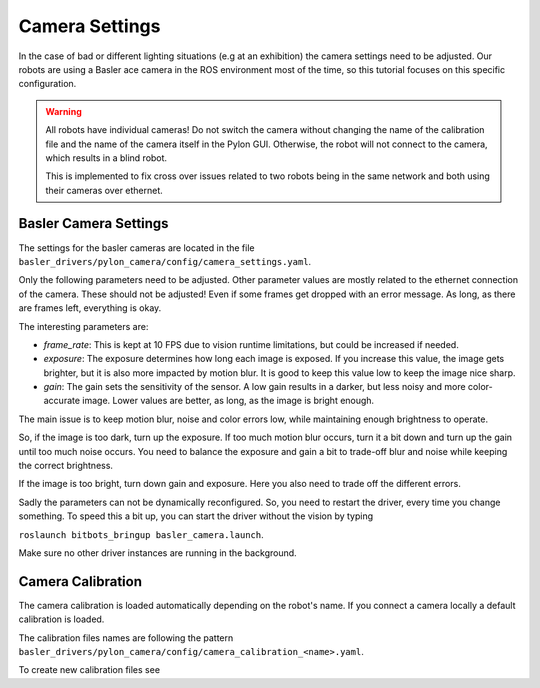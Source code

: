 ===============
Camera Settings
===============

In the case of bad or different lighting situations (e.g at an exhibition) the camera settings need to be adjusted.
Our robots are using a Basler ace camera in the ROS environment most of the time, so this tutorial focuses on this specific configuration.

.. warning::

   All robots have individual cameras!
   Do not switch the camera without changing the name of the calibration file and the name of the camera itself in the Pylon GUI.
   Otherwise, the robot will not connect to the camera, which results in a blind robot.

   This is implemented to fix cross over issues related to two robots being in the same network and both using their cameras over ethernet.

Basler Camera Settings
----------------------

The settings for the basler cameras are located in the file ``basler_drivers/pylon_camera/config/camera_settings.yaml``.

Only the following parameters need to be adjusted.
Other parameter values are mostly related to the ethernet connection of the camera.
These should not be adjusted!
Even if some frames get dropped with an error message.
As long, as there are frames left, everything is okay.

The interesting parameters are:

- *frame_rate*: This is kept at 10 FPS due to vision runtime limitations, but could be increased if needed.
- *exposure*: The exposure determines how long each image is exposed.
  If you increase this value, the image gets brighter, but it is also more impacted by motion blur.
  It is good to keep this value low to keep the image nice sharp.
- *gain*: The gain sets the sensitivity of the sensor.
  A low gain results in a darker, but less noisy and more color-accurate image.
  Lower values are better, as long, as the image is bright enough.

The main issue is to keep motion blur, noise and color errors low, while maintaining enough brightness to operate.

So, if the image is too dark, turn up the exposure.
If too much motion blur occurs, turn it a bit down and turn up the gain until too much noise occurs.
You need to balance the exposure and gain a bit to trade-off blur and noise while keeping the correct brightness.

If the image is too bright, turn down gain and exposure.
Here you also need to trade off the different errors.

Sadly the parameters can not be dynamically reconfigured.
So, you need to restart the driver, every time you change something.
To speed this a bit up, you can start the driver without the vision by typing

``roslaunch bitbots_bringup basler_camera.launch``.

Make sure no other driver instances are running in the background.


Camera Calibration
------------------

The camera calibration is loaded automatically depending on the robot's name. If you connect a camera locally a default calibration is loaded.

The calibration files names are following the pattern ``basler_drivers/pylon_camera/config/camera_calibration_<name>.yaml``.

To create new calibration files see

.. _`ROS camera calibration`: http://wiki.ros.org/camera_calibration/Tutorials/MonocularCalibration
